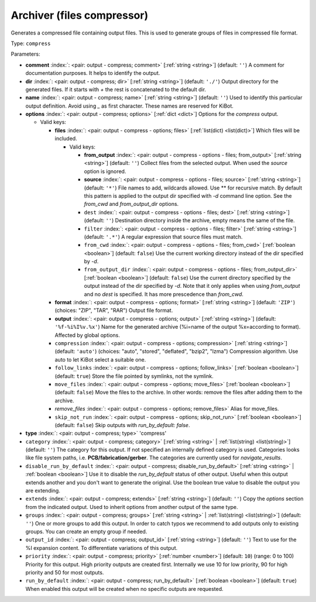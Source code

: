 .. Automatically generated by KiBot, please don't edit this file

.. index::
   pair: Archiver (files compressor); compress

Archiver (files compressor)
~~~~~~~~~~~~~~~~~~~~~~~~~~~

Generates a compressed file containing output files.
This is used to generate groups of files in compressed file format.

Type: ``compress``


Parameters:

-  **comment** :index:`: <pair: output - compress; comment>` [:ref:`string <string>`] (default: ``''``) A comment for documentation purposes. It helps to identify the output.
-  **dir** :index:`: <pair: output - compress; dir>` [:ref:`string <string>`] (default: ``'./'``) Output directory for the generated files.
   If it starts with `+` the rest is concatenated to the default dir.
-  **name** :index:`: <pair: output - compress; name>` [:ref:`string <string>`] (default: ``''``) Used to identify this particular output definition.
   Avoid using `_` as first character. These names are reserved for KiBot.
-  **options** :index:`: <pair: output - compress; options>` [:ref:`dict <dict>`] Options for the `compress` output.

   -  Valid keys:

      -  **files** :index:`: <pair: output - compress - options; files>` [:ref:`list(dict) <list(dict)>`] Which files will be included.

         -  Valid keys:

            -  **from_output** :index:`: <pair: output - compress - options - files; from_output>` [:ref:`string <string>`] (default: ``''``) Collect files from the selected output.
               When used the `source` option is ignored.
            -  **source** :index:`: <pair: output - compress - options - files; source>` [:ref:`string <string>`] (default: ``'*'``) File names to add, wildcards allowed. Use ** for recursive match.
               By default this pattern is applied to the output dir specified with `-d` command line option.
               See the `from_cwd` and `from_output_dir` options.
            -  ``dest`` :index:`: <pair: output - compress - options - files; dest>` [:ref:`string <string>`] (default: ``''``) Destination directory inside the archive, empty means the same of the file.
            -  ``filter`` :index:`: <pair: output - compress - options - files; filter>` [:ref:`string <string>`] (default: ``'.*'``) A regular expression that source files must match.
            -  ``from_cwd`` :index:`: <pair: output - compress - options - files; from_cwd>` [:ref:`boolean <boolean>`] (default: ``false``) Use the current working directory instead of the dir specified by `-d`.
            -  ``from_output_dir`` :index:`: <pair: output - compress - options - files; from_output_dir>` [:ref:`boolean <boolean>`] (default: ``false``) Use the current directory specified by the output instead of the dir specified by `-d`.
               Note that it only applies when using `from_output` and no `dest` is specified.
               It has more prescedence than `from_cwd`.

      -  **format** :index:`: <pair: output - compress - options; format>` [:ref:`string <string>`] (default: ``'ZIP'``) (choices: "ZIP", "TAR", "RAR") Output file format.
      -  **output** :index:`: <pair: output - compress - options; output>` [:ref:`string <string>`] (default: ``'%f-%i%I%v.%x'``) Name for the generated archive (%i=name of the output %x=according to format). Affected by global options.
      -  ``compression`` :index:`: <pair: output - compress - options; compression>` [:ref:`string <string>`] (default: ``'auto'``) (choices: "auto", "stored", "deflated", "bzip2", "lzma") Compression algorithm. Use auto to let KiBot select a suitable one.
      -  ``follow_links`` :index:`: <pair: output - compress - options; follow_links>` [:ref:`boolean <boolean>`] (default: ``true``) Store the file pointed by symlinks, not the symlink.
      -  ``move_files`` :index:`: <pair: output - compress - options; move_files>` [:ref:`boolean <boolean>`] (default: ``false``) Move the files to the archive. In other words: remove the files after adding them to the archive.
      -  *remove_files* :index:`: <pair: output - compress - options; remove_files>` Alias for move_files.
      -  ``skip_not_run`` :index:`: <pair: output - compress - options; skip_not_run>` [:ref:`boolean <boolean>`] (default: ``false``) Skip outputs with `run_by_default: false`.

-  **type** :index:`: <pair: output - compress; type>` 'compress'
-  ``category`` :index:`: <pair: output - compress; category>` [:ref:`string <string>` | :ref:`list(string) <list(string)>`] (default: ``''``) The category for this output. If not specified an internally defined category is used.
   Categories looks like file system paths, i.e. **PCB/fabrication/gerber**.
   The categories are currently used for `navigate_results`.

-  ``disable_run_by_default`` :index:`: <pair: output - compress; disable_run_by_default>` [:ref:`string <string>` | :ref:`boolean <boolean>`] Use it to disable the `run_by_default` status of other output.
   Useful when this output extends another and you don't want to generate the original.
   Use the boolean true value to disable the output you are extending.
-  ``extends`` :index:`: <pair: output - compress; extends>` [:ref:`string <string>`] (default: ``''``) Copy the `options` section from the indicated output.
   Used to inherit options from another output of the same type.
-  ``groups`` :index:`: <pair: output - compress; groups>` [:ref:`string <string>` | :ref:`list(string) <list(string)>`] (default: ``''``) One or more groups to add this output. In order to catch typos
   we recommend to add outputs only to existing groups. You can create an empty group if
   needed.

-  ``output_id`` :index:`: <pair: output - compress; output_id>` [:ref:`string <string>`] (default: ``''``) Text to use for the %I expansion content. To differentiate variations of this output.
-  ``priority`` :index:`: <pair: output - compress; priority>` [:ref:`number <number>`] (default: ``10``) (range: 0 to 100) Priority for this output. High priority outputs are created first.
   Internally we use 10 for low priority, 90 for high priority and 50 for most outputs.
-  ``run_by_default`` :index:`: <pair: output - compress; run_by_default>` [:ref:`boolean <boolean>`] (default: ``true``) When enabled this output will be created when no specific outputs are requested.

